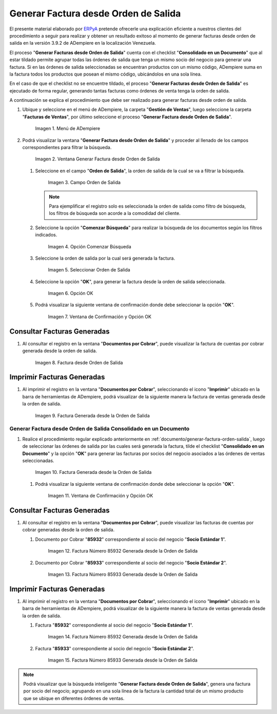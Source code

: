 .. _ERPyA: http://erpya.com
.. _documento/generar-factura-orden-salida:

=========================================
**Generar Factura desde Orden de Salida**
=========================================

El presente material elaborado por `ERPyA`_ pretende ofrecerle una explicación eficiente a nuestros clientes del procedimiento a seguir para realizar y obtener un resultado exitoso al momento de generar facturas desde orden de salida en la versión 3.9.2 de ADempiere en la localización Venezuela.

El proceso "**Generar Facturas desde Orden de Salida**" cuenta con el checklist "**Consolidado en un Documento**" que al estar tildado permite agrupar todas las órdenes de salida que tenga un mismo socio del negocio para generar una factura. Si en las órdenes de salida seleccionadas se encuentran productos con un mismo código, ADempiere suma en la factura todos los productos que posean el mismo código, ubicándolos en una sola línea.

En el caso de que el checklist no se encuentre tildado, el proceso "**Generar Facturas desde Orden de Salida**" es ejecutado de forma regular, generando tantas facturas como órdenes de venta tenga la orden de salida.

A continuación se explica el procedimiento que debe ser realizado para generar facturas desde orden de salida.

#. Ubique y seleccione en el menú de ADempiere, la carpeta "**Gestión de Ventas**", luego seleccione la carpeta "**Facturas de Ventas**", por último seleccione el proceso "**Generar Factura desde Orden de Salida**".

   .. figure:: resources/menu.png
      :alt: Menú de ADempiere

      Imagen 1. Menú de ADempiere

#. Podrá visualizar la ventana "**Generar Factura desde Orden de Salida**" y proceder al llenado de los campos correspondientes para filtrar la búsqueda.

   .. figure:: resources/ventana.png
      :alt: Generar Factura desde Orden de Salida

      Imagen 2. Ventana Generar Factura desde Orden de Salida

   #. Seleccione en el campo "**Orden de Salida**", la orden de salida de la cual se va a filtrar la búsqueda.

      .. figure:: resources/salida.png
         :alt: Campo Orden de Salida

         Imagen 3. Campo Orden de Salida

      .. note::

         Para ejemplificar el registro solo es seleccionada la orden de salida como filtro de búsqueda, los filtros de búsqueda son acorde a la comodidad del cliente.

   #. Seleccione la opción "**Comenzar Búsqueda**" para realizar la búsqueda de los documentos según los filtros indicados.

      .. figure:: resources/busq.png
         :alt: Opción Comenzar Búsqueda

         Imagen 4. Opción Comenzar Búsqueda

   #. Seleccione la orden de salida por la cual será generada la factura.

      .. figure:: resources/seleccionar.png
         :alt: Seleccionar Orden de Salida

         Imagen 5. Seleccionar Orden de Salida

   #. Seleccione la opción "**OK**", para generar la factura desde la orden de salida seleccionada.

      .. figure:: resources/opcionOk.png
         :alt: Opción OK 

         Imagen 6. Opción OK

   #. Podrá visualizar la siguiente ventana de confirmación donde debe seleccionar la opción "**OK**".

      .. figure:: resources/resultado.png
         :alt: Ventana de Confirmación y Opción OK

         Imagen 7. Ventana de Confirmación y Opción OK

**Consultar Facturas Generadas**
********************************

#. Al consultar el registro en la ventana "**Documentos por Cobrar**", puede visualizar la factura de cuentas por cobrar generada desde la orden de salida.

   .. figure:: resources/factura.png
      :alt: Factura desde Orden de Salida

      Imagen 8. Factura desde Orden de Salida

**Imprimir Facturas Generadas**
*******************************

#. Al imprimir el registro en la ventana "**Documentos por Cobrar**", seleccionando el icono "**Imprimir**" ubicado en la barra de herramientas de ADempiere, podrá visualizar de la siguiente manera la factura de ventas generada desde la orden de salida. 

   .. figure:: resources/factura2.png
      :alt: Factura Generada desde la Orden de Salida

      Imagen 9. Factura Generada desde la Orden de Salida

**Generar Factura desde Orden de Salida Consolidado en un Documento**
---------------------------------------------------------------------

#. Realice el procedimiento regular explicado anteriormente en :ref:`documento/generar-factura-orden-salida`, luego de seleccionar las órdenes de salida por las cuales será generada la factura, tilde el checklist "**Consolidado en un Documento**" y la opción "**OK**" para generar las facturas por socios del negocio asociados a las órdenes de ventas seleccionadas.

   .. figure:: resources/check.png
      :alt: Factura Generada desde la Orden de Salida

      Imagen 10. Factura Generada desde la Orden de Salida

   #. Podrá visualizar la siguiente ventana de confirmación donde debe seleccionar la opción "**OK**".

      .. figure:: resources/resultado2.png
         :alt: Ventana de Confirmación y Opción OK

         Imagen 11. Ventana de Confirmación y Opción OK

**Consultar Facturas Generadas**
********************************

#. Al consultar el registro en la ventana "**Documentos por Cobrar**", puede visualizar las facturas de cuentas por cobrar generadas desde la orden de salida.

   #. Documento por Cobrar "**85932**" correspondiente al socio del negocio "**Socio Estándar 1**".

      .. figure:: resources/factura3.png
         :alt: Factura Número 85932 Generada desde la Orden de Salida

         Imagen 12. Factura Número 85932 Generada desde la Orden de Salida

   #. Documento por Cobrar "**85933**" correspondiente al socio del negocio "**Socio Estándar 2**".

      .. figure:: resources/factura4.png
         :alt: Factura Número 85933 Generada desde la Orden de Salida

         Imagen 13. Factura Número 85933 Generada desde la Orden de Salida

**Imprimir Facturas Generadas**
*******************************

#. Al imprimir el registro en la ventana "**Documentos por Cobrar**", seleccionando el icono "**Imprimir**" ubicado en la barra de herramientas de ADempiere, podrá visualizar de la siguiente manera la factura de ventas generada desde la orden de salida. 

   #. Factura "**85932**" correspondiente al socio del negocio "**Socio Estándar 1**".

      .. figure:: resources/factura5.png
         :alt: Factura Número 85932 Generada desde la Orden de Salida

         Imagen 14. Factura Número 85932 Generada desde la Orden de Salida

   #. Factura "**85933**" correspondiente al socio del negocio "**Socio Estándar 2**".

      .. figure:: resources/factura6.png
         :alt: Factura Número 85933 Generada desde la Orden de Salida

         Imagen 15. Factura Número 85933 Generada desde la Orden de Salida

.. note::

   Podrá visualizar que la búsqueda inteligente "**Generar Factura desde Orden de Salida**", genera una factura por socio del negocio; agrupando en una sola línea de la factura la cantidad total de un mismo producto que se ubique en diferentes órdenes de ventas.
